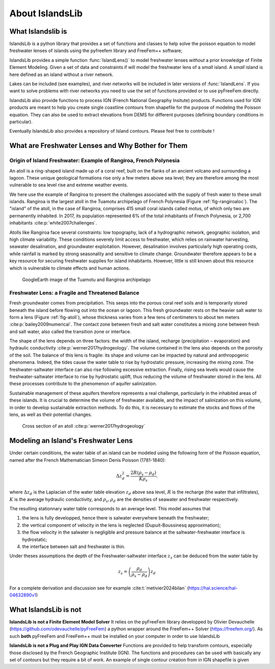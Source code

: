 About IslandsLib
****************

What Islandslib is
==================

IslandsLib is a python library that provides a set of functions and classes to help 
solve the poisson equation to model  freshwater lenses of islands using the pyfreefem library and FreeFem++ software; 

IslandsLib provides a simple function :func:`IslandLens()` to model freshwater lenses *without* a prior knowledge of Finite Element Modeling. 
Given a set of data and constraints if will model the freshwater lens of a *small* island. 
A *small* island is here defined as an island without a river network. 

Lakes can be included (see examples), and river networks will be included in  later versions of :func:`IslandLens`. If you want to solve problems with river networks 
you need to use the set of functions provided or to use pyFreeFem directly.

IslandsLib also provide functions to process  IGN (French National Geography Insitute) products.
Functions used for IGN products are meant to help you create single coastline contours from shapefile for the purpose of modeling the Poisson equation. 
They can also be used to extract elevations from DEMS for different purposes (defining boundary conditions in particular). 

Eventually IslandsLib also provides a repository of Island contours. Please feel free to contribute !


What are Freshwater Lenses and Why Bother for Them
==================================================


Origin of Island Freshwater: Example of Rangiroa, French Polynesia
-------------------------------------------------------------------

An atoll is a ring-shaped island made up of a coral reef, built on the flanks of an ancient volcano and 
surrounding a lagoon. These unique geological formations rise only a few meters above sea level; 
they are therefore among the most vulnerable to sea level rise and extreme weather events.

We here use the example of Rangiroa to present the challenges associated with the supply of fresh water to 
these small islands. Rangiroa is the largest atoll in the Tuamotu archipelago of French Polynesia 
(Figure :ref:`fig-rangiroaloc`). The "island" of the atoll, in the case of Rangiroa, comprises 415 small coral islands 
called motus, of which only two are permanently inhabited. In 2017, its population represented 6% of the total 
inhabitants of French Polynesia, or 2,700 inhabitants :cite:p:`white2007challenges`. 

Atolls like Rangiroa face several constraints: low topography, lack of a hydrographic network, 
geographic isolation, and high climate variability. These conditions severely limit access to freshwater, 
which relies on rainwater harvesting, seawater desalination, and groundwater exploitation. However, desalination 
involves particularly high operating costs, while rainfall is marked by strong seasonality and sensitive to 
climate change. Groundwater therefore appears to be a key resource for securing freshwater supplies for island 
inhabitants. However, little is still known about this resource which is vulnerable to climate effects and human actions.

.. _fig-rangiroaloc:

.. figure:: ./figures/rangiroaloc.png

    GoogleEarth image of the Tuamotu and Rangiroa archipelago


Freshwater Lens: a Fragile and Threatened Balance
-------------------------------------------------

Fresh groundwater comes from precipitation. This seeps into the porous coral reef soils and is temporarily 
stored beneath the island before flowing out into the ocean or lagoon. This fresh groundwater rests 
on the heavier salt water to form a lens (Figure :ref:`fig-atoll`), whose thickness 
varies from a few tens of centimeters to about ten meters :cite:p:`bailey2009numerical`. 
The contact zone between fresh and salt water constitutes a mixing zone between fresh and salt water, 
also called the transition zone or interface.

The shape of the lens depends on three factors: the width of the island, recharge (precipitation – evaporation) 
and hydraulic conductivity :cite:p:`werner2017hydrogeology`. The volume contained in the lens also depends on the 
porosity of the soil.
The balance of this lens is fragile: its shape and volume can be impacted by natural 
and anthropogenic phenomena. Indeed, the tides cause the water table to rise by hydrostatic pressure, 
increasing the mixing zone. The freshwater-saltwater interface can also rise following excessive extraction. Finally, 
rising sea levels would cause the freshwater-saltwater interface to rise by hydrostatic uplift, thus reducing 
the volume of freshwater stored in the lens. All these processes contribute to the phenomenon of aquifer 
salinization.

Sustainable management of these aquifers therefore represents a real challenge, 
particularly in the inhabited areas of these islands. It is crucial to determine the volume of 
freshwater available, and the impact of salinization on this volume, in order to develop sustainable 
extraction methods. To do this, it is necessary to estimate the stocks and flows of the lens, as well as 
their potential changes.

   

.. _fig-atoll:

.. figure:: ./figures/Atoll.png

    Cross section of an atoll :cite:p:`werner2017hydrogeology`



.. bibliography::


Modeling an Island's Freshwater Lens 
====================================

Under certain conditions, the water table of an island can be modeled using the following form of the *Poisson* equation,
named after the French Mathematician Simeon Denis Poisson (1781-1840):

.. math::
    \Delta z_d^2 = \frac{2R(\rho_s-\rho_d)}{K\rho_s}.

where :math:`\Delta z_d` is the Laplacian of the water table elevation :math:`z_d` above sea level, :math:`R` is the recharge (the water that infiltrates), 
:math:`K` is the average hydraulic conductivity, and :math:`\rho_s,\rho_d` are the densities of seawater and freshwater respectively.


The resulting stationnary water table corresponds to an average level. This model assumes that

#. the lens is fully developped, hence there is salwater everywhere beneath the freshwater;
#. the vertical component of velocity in the lens is neglected (Dupuit-Boussinesq approximation);
#. the flow velocity in the salwater is negligible and pressure balance at the saltwater-freshwater interface is hydrostatic;
#. the interface between salt and freshwater is thin.
  
Under theses assumptions the depth of the Freshwater-saltwater interface :math:`z_s` can be deduced from the water table by

.. math::
    z_s = \left(\frac{\rho_d}{\rho_s-\rho_d}\right)z_d

For a complete derivation and discussion see for example :cite:t:`metivier2024bilan` (https://hal.science/hal-04632890v1)



What IslandsLib is not
======================


**IslandsLib is not a Finite Element Model Solver** It relies on the pyFreeFem library developped by Olivier Devauchelle (https://github.com/odevauchelle/pyFreeFem) a python wrapper 
around the FreeFem++ Solver (https://freefem.org/). 
As such **both** pyFreeFem and FreeFem++ must be installed on your computer in order to use IslandsLib

**IslandsLib is not a Plug and Play IGN Data Converter** Functions are provided to help transform contours, especially those disclosed by the French Geographic Institute (IGN). The functions and procedures 
can be used with  basically any set of contours but they require a bit of work. 
An example of single contour création from in IGN shapefile is given


